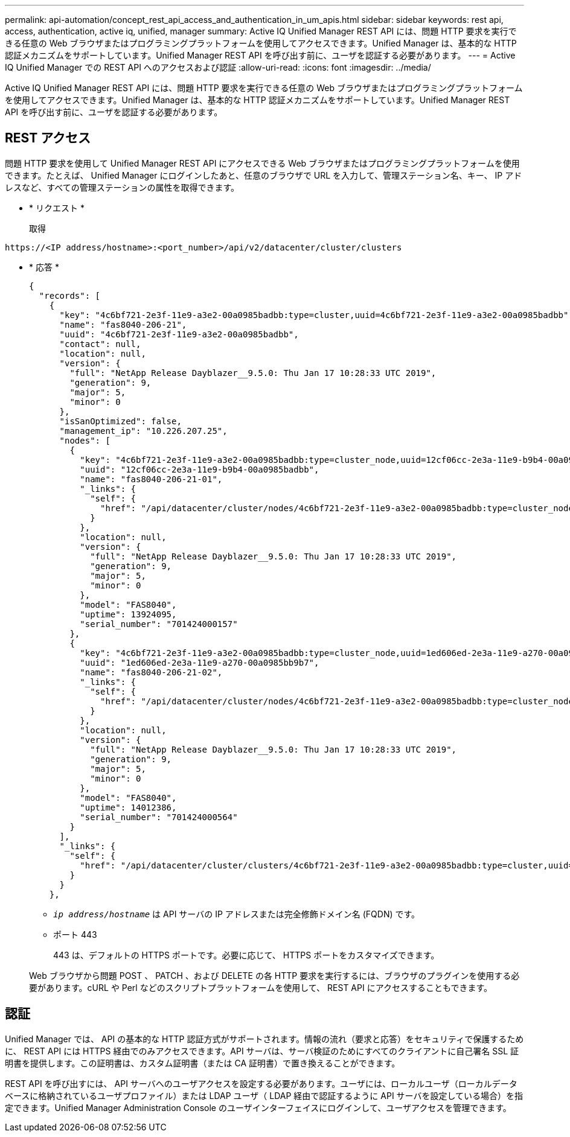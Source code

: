 ---
permalink: api-automation/concept_rest_api_access_and_authentication_in_um_apis.html 
sidebar: sidebar 
keywords: rest api, access, authentication, active iq, unified, manager 
summary: Active IQ Unified Manager REST API には、問題 HTTP 要求を実行できる任意の Web ブラウザまたはプログラミングプラットフォームを使用してアクセスできます。Unified Manager は、基本的な HTTP 認証メカニズムをサポートしています。Unified Manager REST API を呼び出す前に、ユーザを認証する必要があります。 
---
= Active IQ Unified Manager での REST API へのアクセスおよび認証
:allow-uri-read: 
:icons: font
:imagesdir: ../media/


[role="lead"]
Active IQ Unified Manager REST API には、問題 HTTP 要求を実行できる任意の Web ブラウザまたはプログラミングプラットフォームを使用してアクセスできます。Unified Manager は、基本的な HTTP 認証メカニズムをサポートしています。Unified Manager REST API を呼び出す前に、ユーザを認証する必要があります。



== REST アクセス

問題 HTTP 要求を使用して Unified Manager REST API にアクセスできる Web ブラウザまたはプログラミングプラットフォームを使用できます。たとえば、 Unified Manager にログインしたあと、任意のブラウザで URL を入力して、管理ステーション名、キー、 IP アドレスなど、すべての管理ステーションの属性を取得できます。

* * リクエスト *
+
取得



[listing]
----
https://<IP address/hostname>:<port_number>/api/v2/datacenter/cluster/clusters
----
* * 応答 *
+
[listing]
----
{
  "records": [
    {
      "key": "4c6bf721-2e3f-11e9-a3e2-00a0985badbb:type=cluster,uuid=4c6bf721-2e3f-11e9-a3e2-00a0985badbb",
      "name": "fas8040-206-21",
      "uuid": "4c6bf721-2e3f-11e9-a3e2-00a0985badbb",
      "contact": null,
      "location": null,
      "version": {
        "full": "NetApp Release Dayblazer__9.5.0: Thu Jan 17 10:28:33 UTC 2019",
        "generation": 9,
        "major": 5,
        "minor": 0
      },
      "isSanOptimized": false,
      "management_ip": "10.226.207.25",
      "nodes": [
        {
          "key": "4c6bf721-2e3f-11e9-a3e2-00a0985badbb:type=cluster_node,uuid=12cf06cc-2e3a-11e9-b9b4-00a0985badbb",
          "uuid": "12cf06cc-2e3a-11e9-b9b4-00a0985badbb",
          "name": "fas8040-206-21-01",
          "_links": {
            "self": {
              "href": "/api/datacenter/cluster/nodes/4c6bf721-2e3f-11e9-a3e2-00a0985badbb:type=cluster_node,uuid=12cf06cc-2e3a-11e9-b9b4-00a0985badbb"
            }
          },
          "location": null,
          "version": {
            "full": "NetApp Release Dayblazer__9.5.0: Thu Jan 17 10:28:33 UTC 2019",
            "generation": 9,
            "major": 5,
            "minor": 0
          },
          "model": "FAS8040",
          "uptime": 13924095,
          "serial_number": "701424000157"
        },
        {
          "key": "4c6bf721-2e3f-11e9-a3e2-00a0985badbb:type=cluster_node,uuid=1ed606ed-2e3a-11e9-a270-00a0985bb9b7",
          "uuid": "1ed606ed-2e3a-11e9-a270-00a0985bb9b7",
          "name": "fas8040-206-21-02",
          "_links": {
            "self": {
              "href": "/api/datacenter/cluster/nodes/4c6bf721-2e3f-11e9-a3e2-00a0985badbb:type=cluster_node,uuid=1ed606ed-2e3a-11e9-a270-00a0985bb9b7"
            }
          },
          "location": null,
          "version": {
            "full": "NetApp Release Dayblazer__9.5.0: Thu Jan 17 10:28:33 UTC 2019",
            "generation": 9,
            "major": 5,
            "minor": 0
          },
          "model": "FAS8040",
          "uptime": 14012386,
          "serial_number": "701424000564"
        }
      ],
      "_links": {
        "self": {
          "href": "/api/datacenter/cluster/clusters/4c6bf721-2e3f-11e9-a3e2-00a0985badbb:type=cluster,uuid=4c6bf721-2e3f-11e9-a3e2-00a0985badbb"
        }
      }
    },
----
+
** `_ip address/hostname_` は API サーバの IP アドレスまたは完全修飾ドメイン名 (FQDN) です。
** ポート 443
+
443 は、デフォルトの HTTPS ポートです。必要に応じて、 HTTPS ポートをカスタマイズできます。



+
Web ブラウザから問題 POST 、 PATCH 、および DELETE の各 HTTP 要求を実行するには、ブラウザのプラグインを使用する必要があります。cURL や Perl などのスクリプトプラットフォームを使用して、 REST API にアクセスすることもできます。





== 認証

Unified Manager では、 API の基本的な HTTP 認証方式がサポートされます。情報の流れ（要求と応答）をセキュリティで保護するために、 REST API には HTTPS 経由でのみアクセスできます。API サーバは、サーバ検証のためにすべてのクライアントに自己署名 SSL 証明書を提供します。この証明書は、カスタム証明書（または CA 証明書）で置き換えることができます。

REST API を呼び出すには、 API サーバへのユーザアクセスを設定する必要があります。ユーザには、ローカルユーザ（ローカルデータベースに格納されているユーザプロファイル）または LDAP ユーザ（ LDAP 経由で認証するように API サーバを設定している場合）を指定できます。Unified Manager Administration Console のユーザインターフェイスにログインして、ユーザアクセスを管理できます。
